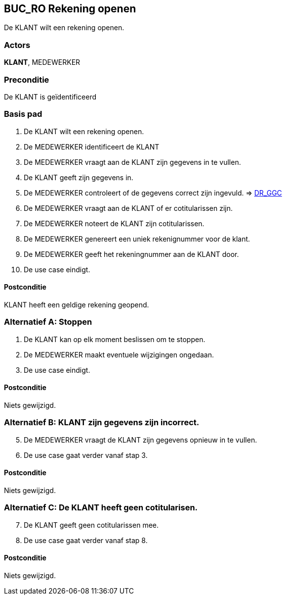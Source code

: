 == BUC_RO Rekening openen
De KLANT wilt een rekening openen.

=== Actors
*KLANT*, MEDEWERKER

=== Preconditie
De KLANT is geïdentificeerd 

=== Basis pad
. De KLANT wilt een rekening openen.
. De MEDEWERKER identificeert de KLANT
. De MEDEWERKER vraagt aan de KLANT zijn gegevens in te vullen.
. De KLANT geeft zijn gegevens in.
. De MEDEWERKER controleert of de gegevens correct zijn ingevuld. => link:domeinregels.adoc[DR_GGC,window=blank]
. De MEDEWERKER vraagt aan de KLANT of er cotitularissen zijn.
. De MEDEWERKER noteert de KLANT zijn cotitularissen.
. De MEDEWERKER genereert een uniek rekenignummer voor de klant.
. De MEDEWERKER geeft het rekeningnummer aan de KLANT door.
. De use case eindigt.

==== Postconditie
KLANT heeft een geldige rekening geopend.

=== Alternatief A: Stoppen
. De KLANT kan op elk moment beslissen om te stoppen.
. De MEDEWERKER maakt eventuele wijzigingen ongedaan.
. De use case eindigt.

==== Postconditie
Niets gewijzigd.

=== Alternatief B: KLANT zijn gegevens zijn incorrect.
[start = 5]
. De MEDEWERKER vraagt de KLANT zijn gegevens opnieuw in te vullen.
. De use case gaat verder vanaf stap 3.

==== Postconditie
Niets gewijzigd.

=== Alternatief C: De KLANT heeft geen cotitularisen.
[start = 7]
. De KLANT geeft geen cotitularissen mee.
. De use case gaat verder vanaf stap 8.

==== Postconditie
Niets gewijzigd.